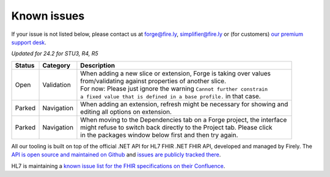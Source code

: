 Known issues
============

If your issue is not listed below, please contact us at forge@fire.ly,
simplifier@fire.ly or (for customers) `our premium support desk`_.

*Updated for 24.2 for STU3, R4, R5*

+-----------------------+-----------------------+--------------------------------------------------------------------------+
| Status                | Category              | Description                                                              |
+=======================+=======================+==========================================================================+
| Open                  | Validation            | | When adding a new slice or extension, Forge is taking over values      |
|                       |                       | | from/validating against properties of another slice.                   |
|                       |                       | | For now: Please just ignore the warning ``Cannot further constrain``   |
|                       |                       | | ``a fixed value that is defined in a base profile.`` in that case.     |
+-----------------------+-----------------------+--------------------------------------------------------------------------+
| Parked                | Navigation            | | When adding an extension, refresh might be necessary for showing and   |
|                       |                       | | editing all options on extension.                                      |
+-----------------------+-----------------------+--------------------------------------------------------------------------+
| Parked                | Navigation            | | When moving to the Dependencies tab on a Forge project, the interface  |
|                       |                       | | might refuse to switch back directly to the Project tab. Please click  |
|                       |                       | | in the packages window below first and then try again.                 |
+-----------------------+-----------------------+--------------------------------------------------------------------------+

..
    https://firely.atlassian.net/browse/FOR-373
    https://firely.atlassian.net/browse/FOR-420
    https://firely.atlassian.net/browse/FOR-395

All our tooling is built on top of the official .NET API for HL7 FHIR
.NET FHIR API, developed and managed by Firely. The `API is open source
and maintained on Github`_ and `issues are publicly tracked there`_.

HL7 is maintaining a `known issue list for the FHIR specifications on
their Confluence`_.

.. _our premium support desk: https://firely.atlassian.net/servicedesk
.. _API is open source and maintained on Github: https://github.com/FirelyTeam/fhir-net-api/
.. _issues are publicly tracked there: https://github.com/FirelyTeam/fhir-net-api/issues
.. _known issue list for the FHIR specifications on their Confluence: https://confluence.hl7.org/display/FHIR/Known+Issues+with+the+published+FHIR+Specifications
